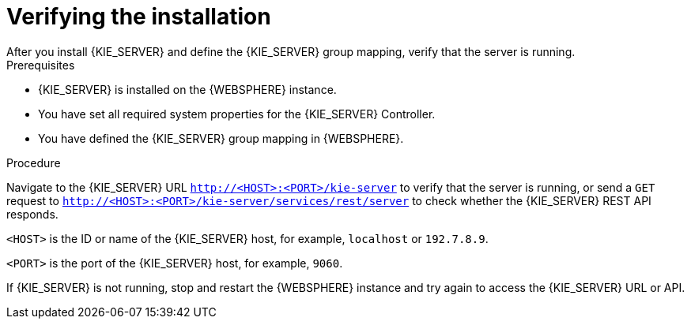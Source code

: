 [id='kie-server-was-verify-proc']
= Verifying the installation
After you install {KIE_SERVER} and define the {KIE_SERVER} group mapping, verify that the server is running.

.Prerequisites
* {KIE_SERVER} is installed on the {WEBSPHERE} instance.
* You have set all required system properties for the {KIE_SERVER} Controller.
* You have defined the {KIE_SERVER} group mapping in {WEBSPHERE}.

.Procedure
Navigate to the {KIE_SERVER} URL `http://<HOST>:<PORT>/kie-server` to verify that the server is running, or send a `GET` request to `http://<HOST>:<PORT>/kie-server/services/rest/server` to check whether the {KIE_SERVER} REST API responds.

`<HOST>` is the ID or name of the {KIE_SERVER} host, for example, `localhost` or `192.7.8.9`.

`<PORT>` is the port of the {KIE_SERVER} host, for example, `9060`.

If {KIE_SERVER} is not running, stop and restart the {WEBSPHERE} instance and try again to access the {KIE_SERVER} URL or API.
